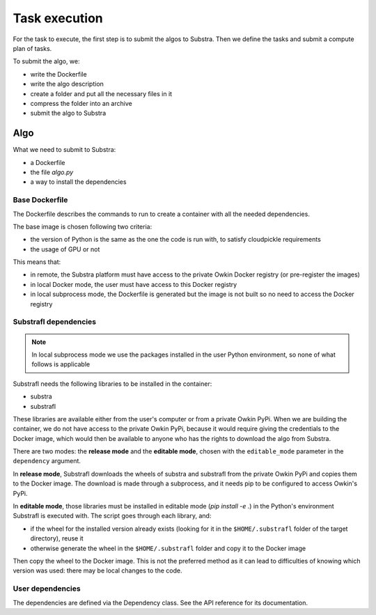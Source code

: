 Task execution
===============

For the task to execute, the first step is to submit the algos to Substra. Then we define the tasks and submit a compute plan of tasks.

To submit the algo, we:

- write the Dockerfile
- write the algo description
- create a folder and put all the necessary files in it
- compress the folder into an archive
- submit the algo to Substra

Algo
-----

What we need to submit to Substra:

- a Dockerfile
- the file `algo.py`
- a way to install the dependencies

Base Dockerfile
^^^^^^^^^^^^^^^^

The Dockerfile describes the commands to run to create a container with all the needed dependencies.

The base image is chosen following two criteria:

- the version of Python is the same as the one the code is run with, to satisfy cloudpickle requirements
- the usage of GPU or not

This means that:

- in remote, the Substra platform must have access to the private Owkin Docker registry (or pre-register the images)
- in local Docker mode, the user must have access to this Docker registry
- in local subprocess mode, the Dockerfile is generated but the image is not built so no need to access the Docker
  registry

Substrafl dependencies
^^^^^^^^^^^^^^^^^^^^^^^^

.. note:: In local subprocess mode we use the packages installed in the user Python environment, so none of what
   follows is applicable

Substrafl needs the following libraries to be installed in the container:

- substra
- substrafl

These libraries are available either from the user's computer or from a private Owkin PyPi.
When we are building the container, we do not have access to the private Owkin PyPi, because it would require giving the
credentials to the Docker image, which would then be available to anyone who has the rights to download the algo from
Substra.

There are two modes: the **release mode** and the **editable mode**, chosen with the ``editable_mode`` parameter in the ``dependency`` argument.

In **release mode**, Substrafl downloads the wheels of substra and substrafl from
the private Owkin PyPi and copies them to the Docker image. The download is made through a subprocess, and it needs pip
to be configured to access Owkin's PyPi.

In **editable mode**, those libraries must be installed in editable mode (`pip install -e .`) in the Python's environment
Substrafl is executed with. The script goes through each library, and:

- if the wheel for the installed version already exists (looking for it in the ``$HOME/.substrafl`` folder of
  the target directory), reuse it
- otherwise generate the wheel in the ``$HOME/.substrafl`` folder and copy it to the Docker image

Then copy the wheel to the Docker image.
This is not the preferred method as it can lead to difficulties of knowing which version was used: there may be local changes to the code.


User dependencies
^^^^^^^^^^^^^^^^^^

The dependencies are defined via the Dependency class. See the API reference for its documentation.
